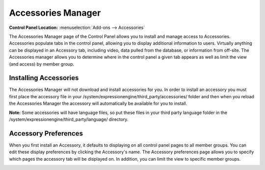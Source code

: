 Accessories Manager
===================

.. rst-class:: cp-path

**Control Panel Location:** :menuselection:`Add-ons --> Accessories`

The Accessories Manager page of the Control Panel allows you to install
and manage access to Accessories. Accessories populate tabs in the
control panel, allowing you to display additional information to users.
Virtually anything can be displayed in an Accessory tab, including
video, data pulled from the database, or information from off-site. The
Accessories manager allows you to determine where in the control panel a
given tab appears as well as limit the view (and access) by member
group.

|Addons Accessories|

Installing Accessories
----------------------

The Accessories Manager will not download and install accessories for
you. In order to install an accessory you must first place the accessory
file in your /system/expressionengine/third\_party/accessories/ folder
and then when you reload the Accessories Manager the accessory will
automatically be available for you to install.

**Note:** Some accessories will have language files, so put these files
in your third party language folder in the
/system/expressionengine/third\_party/language/ directory.

Accessory Preferences
---------------------

When you first install an Accessory, it defaults to displaying on all
control panel pages to all member groups. You can edit these display
preferences by clicking the Accessory's name. The Accessory preferences
page allows you to specify which pages the accessory tab will be
displayed on. In addition, you can limit the view to specific member
groups.

|Addons Manage Accessories|

.. |Addons Accessories| image:: ../../images/addons_accessories.png
.. |Addons Manage Accessories| image:: ../../images/addons_manage_accessories.png
